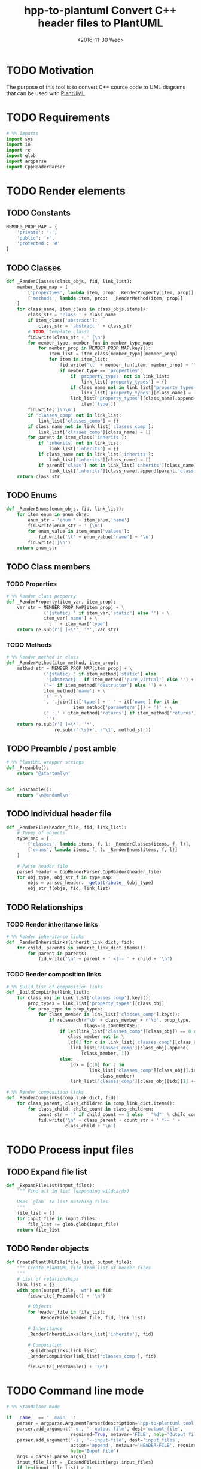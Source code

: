 #+TITLE: hpp-to-plantuml Convert C++ header files to PlantUML
#+DATE: <2016-11-30 Wed>
#+TODO: TODO REVIEW | DONE DEFERRED ABANDONED
#+PROPERTY: header-args+ :eval never
#+PROPERTY: header-args+ :exports code :results silent
#+PROPERTY: header-args:python+ :tangle hpp-to-plantuml.py

* TODO Motivation

The purpose of this tool is to convert C++ source code to UML diagrams that can
be used with [[https://plantuml.com][PlantUML]].


* TODO Requirements

#+NAME: py-imports
#+BEGIN_SRC python
# %% Imports
import sys
import io
import re
import glob
import argparse
import CppHeaderParser
#+END_SRC


* TODO Render elements

** TODO Constants

#+NAME: py-constants
#+BEGIN_SRC python
MEMBER_PROP_MAP = {
    'private': '-',
    'public': '+',
    'protected': '#'
}
#+END_SRC

** TODO Classes

#+NAME: py-render-classes
#+BEGIN_SRC python
def _RenderClasses(class_objs, fid, link_list):
    member_type_map = [
        ['properties', lambda item, prop: _RenderProperty(item, prop)],
        ['methods', lambda item, prop:  _RenderMethod(item, prop)]
    ]
    for class_name, item_class in class_objs.items():
        class_str = 'class ' + class_name
        if item_class['abstract']:
            class_str = 'abstract ' + class_str
        # TODO: template class?
        fid.write(class_str + ' {\n')
        for member_type, member_fun in member_type_map:
            for member_prop in MEMBER_PROP_MAP.keys():
                item_list = item_class[member_type][member_prop]
                for item in item_list:
                    fid.write('\t' + member_fun(item, member_prop) + '\n')
                    if member_type == 'properties':
                        if 'property_types' not in link_list:
                            link_list['property_types'] = {}
                        if class_name not in link_list['property_types']:
                            link_list['property_types'][class_name] = []
                        link_list['property_types'][class_name].append(
                            item['type'])
        fid.write('}\n\n')
        if 'classes_comp' not in link_list:
            link_list['classes_comp'] = {}
        if class_name not in link_list['classes_comp']:
            link_list['classes_comp'][class_name] = []
        for parent in item_class['inherits']:
            if 'inherits' not in link_list:
                link_list['inherits'] = {}
            if class_name not in link_list['inherits']:
                link_list['inherits'][class_name] = []
            if parent['class'] not in link_list['inherits'][class_name]:
                link_list['inherits'][class_name].append(parent['class'])
    return class_str
#+END_SRC


** TODO Enums

#+NAME: py-render-enums
#+BEGIN_SRC python
def _RenderEnums(enum_objs, fid, link_list):
    for item_enum in enum_objs:
        enum_str = 'enum ' + item_enum['name']
        fid.write(enum_str + ' {\n')
        for enum_value in item_enum['values']:
            fid.write('\t' + enum_value['name'] + '\n')
        fid.write('}\n')
    return enum_str
#+END_SRC

** TODO Class members

*** TODO Properties

#+NAME: py-render-properties
#+BEGIN_SRC python
# %% Render class property
def _RenderProperty(item_var, item_prop):
    var_str = MEMBER_PROP_MAP[item_prop] + \
              ('{static} ' if item_var['static'] else '') + \
              item_var['name'] + \
              ' : ' + item_var['type']
    return re.sub(r'[ ]+\*', '*', var_str)
#+END_SRC


*** TODO Methods

#+NAME: py-render-properties
#+BEGIN_SRC python
# %% Render method in class
def _RenderMethod(item_method, item_prop):
    method_str = MEMBER_PROP_MAP[item_prop] + \
              ('{static} ' if item_method['static'] else
               '{abstract} ' if item_method['pure_virtual'] else '') + \
              ('~' if item_method['destructor'] else '') + \
              item_method['name'] + \
              '(' + \
              ', '.join([it['type'] + ' ' + it['name'] for it in
                         item_method['parameters']]) + ')' + \
              (' : ' + item_method['returns'] if item_method['returns'] else
               '')
    return re.sub(r'[ ]+\*', '*',
                  re.sub(r'(\s)+', r'\1', method_str))
#+END_SRC


** TODO Preamble / post amble

#+NAME: py-pre-post-amble
#+BEGIN_SRC python
# %% PlantUML wrapper strings
def _Preamble():
    return '@startuml\n'


def _Postamble():
    return '\n@enduml\n'
#+END_SRC


** TODO Individual header file

#+NAME: py-render-header
#+BEGIN_SRC python
def _RenderFile(header_file, fid, link_list):
    # Types of objects
    type_map = [
        ['classes', lambda items, f, l: _RenderClasses(items, f, l)],
        ['enums', lambda items, f, l: _RenderEnums(items, f, l)]
    ]

    # Parse header file
    parsed_header = CppHeaderParser.CppHeader(header_file)
    for obj_type, obj_str_f in type_map:
        objs = parsed_header.__getattribute__(obj_type)
        obj_str_f(objs, fid, link_list)
#+END_SRC


** TODO Relationships

*** TODO Render inheritance links

#+NAME: py-render-inherit
#+BEGIN_SRC python
# %% Render inheritance links
def _RenderInheritLinks(inherit_link_dict, fid):
    for child, parents in inherit_link_dict.items():
        for parent in parents:
            fid.write('\n' + parent + ' <|-- ' + child + '\n')
#+END_SRC

*** TODO Render composition links

#+NAME: py-helper-composition-gather
#+BEGIN_SRC python
# %% Build list of composition links
def _BuildCompLinks(link_list):
    for class_obj in link_list['classes_comp'].keys():
        prop_types = link_list['property_types'][class_obj]
        for prop_type in prop_types:
            for class_member in link_list['classes_comp'].keys():
                if re.search(r'\b' + class_member + r'\b', prop_type,
                             flags=re.IGNORECASE):
                    if len(link_list['classes_comp'][class_obj]) == 0 or \
                       class_member not in \
                       [c[0] for c in link_list['classes_comp'][class_obj]]:
                        link_list['classes_comp'][class_obj].append(
                            [class_member, 1])
                    else:
                        idx = [c[0] for c in
                               link_list['classes_comp'][class_obj]].index(
                                   class_member)
                        link_list['classes_comp'][class_obj][idx][1] += 1
#+END_SRC

#+NAME: py-render-composition
#+BEGIN_SRC python
# %% Render composition links
def _RenderCompLinks(comp_link_dict, fid):
    for class_parent, class_children in comp_link_dict.items():
        for class_child, child_count in class_children:
            count_str = '' if child_count == 1 else ' "%d"' % child_count
            fid.write('\n' + class_parent + count_str + ' *-- ' +
                      class_child + '\n')

#+END_SRC

* TODO Process input files

** TODO Expand file list

#+NAME: py-build-file-list
#+BEGIN_SRC python
def _ExpandFileList(input_files):
    """ Find all in list (expanding wildcards)

    Uses `glob` to list matching files.
    """
    file_list = []
    for input_file in input_files:
        file_list += glob.glob(input_file)
    return file_list
#+END_SRC


** TODO Render objects

#+NAME: py-create-plantuml
#+BEGIN_SRC python
def CreatePlantUMLFile(file_list, output_file):
    """ Create PlantUML file from list of header files
    """
    # List of relationships
    link_list = {}
    with open(output_file, 'wt') as fid:
        fid.write(_Preamble() + '\n')

        # Objects
        for header_file in file_list:
            _RenderFile(header_file, fid, link_list)

        # Inheritance
        _RenderInheritLinks(link_list['inherits'], fid)

        # Composition
        _BuildCompLinks(link_list)
        _RenderCompLinks(link_list['classes_comp'], fid)

        fid.write(_Postamble() + '\n')

#+END_SRC


* TODO Command line mode

#+NAME: py-parse-inputs
#+BEGIN_SRC python
# %% Standalone mode

if __name__ == '__main__':
    parser = argparse.ArgumentParser(description='hpp-to-plantuml tool.')
    parser.add_argument('-o', '--output-file', dest='output_file',
                        required=True, metavar='FILE', help='Output file')
    parser.add_argument('-i', '--input-file', dest='input_files',
                        action='append', metavar='HEADER-FILE', required=True,
                        help='Input file')
    args = parser.parse_args()
    input_file_list = _ExpandFileList(args.input_files)
    if len(input_file_list) > 0:
        CreatePlantUMLFile(input_file_list, args.output_file)
#+END_SRC


* TODO Tests

** TODO Input files

#+NAME: hpp-simple-classes
#+BEGIN_SRC c++ :mkdirp yes :tangle test/simple-classes.hpp

enum Enum01 { VALUE_0, VALUE_1, VALUE_2 };

class Class01 {
protected:
	int _protected_var;
	bool _ProtectedMethod(int param);
	static bool _StaticProtectedMethod(bool param);
	virtual bool _AbstractMethod(int param) = 0;
public:
	int public_var;
	bool PublicMethod(int param);
	static bool StaticPublicMethod(bool param);
	virtual bool AbstractPublicMethod(int param) = 0;
};

class Class02 : public Class01 {
private:
	int _private_var;
	bool _PrivateMethod(int param);
	static bool _StaticPrivateMethod(bool param);
	bool _AbstractMethod(int param) override;
};

class Class03 {
public:
	Class03();
	~Class03();
private:
	Class01* _obj;
};
#+END_SRC

